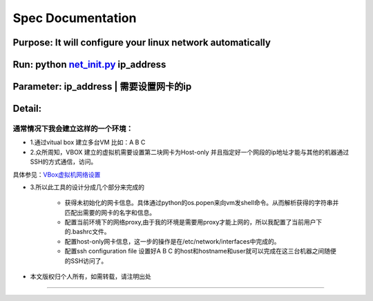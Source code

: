 =====================
Spec Documentation
=====================

**Purpose**: It will configure your linux network automatically
=====================

**Run**: python `net_init.py`_ ip_address
=====================

.. _net_init.py: net_init.py

**Parameter**:  ip_address | 需要设置网卡的ip
===================
 
**Detail**:
====================
通常情况下我会建立这样的一个环境：
>>>>>>>>>>>>>>>>>>>>

- 1.通过vitual box 建立多台VM 比如：A B C

- 2.众所周知，VBOX 建立的虚拟机需要设置第二块网卡为Host-only 并且指定好一个网段的ip地址才能与其他的机器通过SSH的方式通信，访问。
具体参见：`VBox虚拟机网络设置`_

.. _VBox虚拟机网络设置: http://luokr.com/p/12

- 3.所以此工具的设计分成几个部分来完成的

    - 获得未初始化的网卡信息。具体通过python的os.popen来向vm发shell命令。从而解析获得的字符串并匹配出需要的网卡的名字和信息。
    - 配置当前环境下的网络proxy,由于我的环境是需要用proxy才能上网的，所以我配置了当前用户下的.bashrc文件。
    - 配置host-only网卡信息，这一步的操作是在/etc/network/interfaces中完成的。
    - 配置ssh configuration file 设置好A B C 的host和hostname和user就可以完成在这三台机器之间随便的SSH访问了。

- 本文版权归个人所有，如需转载，请注明出处
========================
